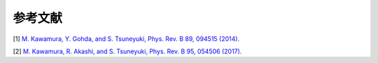 .. _ref:

参考文献
========

[1] `M. Kawamura, Y. Gohda, and S. Tsuneyuki, Phys. Rev. B 89, 094515 (2014). <https://journals.aps.org/prb/abstract/10.1103/PhysRevB.89.094515>`_

[2] `M. Kawamura, R. Akashi, and S. Tsuneyuki, Phys. Rev. B 95, 054506 (2017). <https://journals.aps.org/prb/abstract/10.1103/PhysRevB.95.054506>`_
